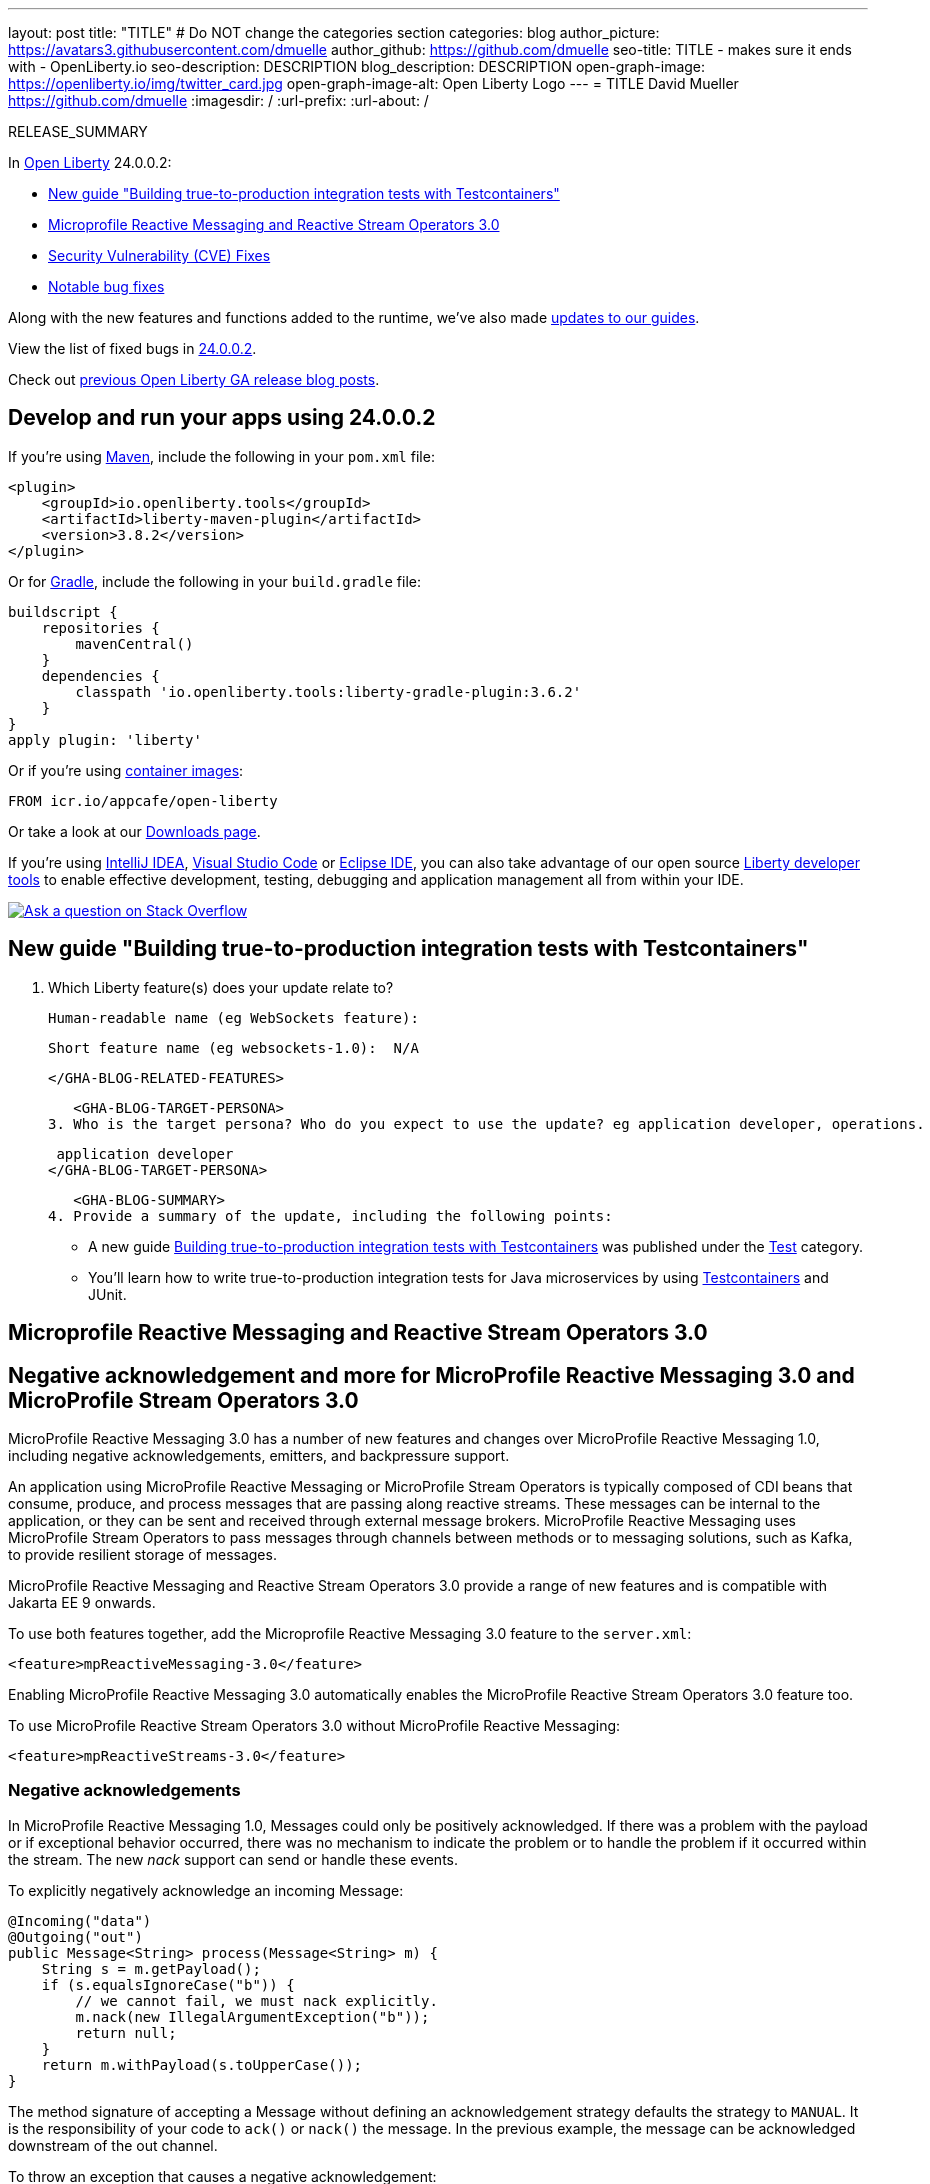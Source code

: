 ---
layout: post
title: "TITLE"
# Do NOT change the categories section
categories: blog
author_picture: https://avatars3.githubusercontent.com/dmuelle
author_github: https://github.com/dmuelle
seo-title: TITLE - makes sure it ends with - OpenLiberty.io
seo-description: DESCRIPTION
blog_description: DESCRIPTION
open-graph-image: https://openliberty.io/img/twitter_card.jpg
open-graph-image-alt: Open Liberty Logo
---
= TITLE
David Mueller <https://github.com/dmuelle>
:imagesdir: /
:url-prefix:
:url-about: /
//Blank line here is necessary before starting the body of the post.

// // // // // // // //
// In the preceding section:
// Do not insert any blank lines between any of the lines.
// Do not remove or edit the variables on the lines beneath the author name.
//
// "open-graph-image" is set to OL logo. Whenever possible update this to a more appropriate/specific image (For example if present a image that is being used in the post). However, it
// can be left empty which will set it to the default
//
// "open-graph-image-alt" is a description of what is in the image (not a caption). When changing "open-graph-image" to
// a custom picture, you must provide a custom string for "open-graph-image-alt".
//
// Replace TITLE with the blog post title eg: MicroProfile 3.3 is now available on Open Liberty 20.0.0.4
// Replace dmuelle with your GitHub username eg: lauracowen
// Replace DESCRIPTION with a short summary (~60 words) of the release (a more succinct version of the first paragraph of the post).
// Replace David Mueller with your name as you'd like it to be displayed, eg: Laura Cowen
//
// Example post: 2020-04-09-microprofile-3-3-open-liberty-20004.adoc
//
// If adding image into the post add :
// -------------------------
// [.img_border_light]
// image::img/blog/FILE_NAME[IMAGE CAPTION ,width=70%,align="center"]
// -------------------------
// "[.img_border_light]" = This adds a faint grey border around the image to make its edges sharper. Use it around screenshots but not           
// around diagrams. Then double check how it looks.
// There is also a "[.img_border_dark]" class which tends to work best with screenshots that are taken on dark
// backgrounds.
// Change "FILE_NAME" to the name of the image file. Also make sure to put the image into the right folder which is: img/blog
// change the "IMAGE CAPTION" to a couple words of what the image is
// // // // // // // //

RELEASE_SUMMARY

// // // // // // // //
// In the preceding section:
// Leave any instances of `tag::xxxx[]` or `end:xxxx[]` as they are.
//
// Replace RELEASE_SUMMARY with a short paragraph that summarises the release. Start with the lead feature but also summarise what else is new in the release. You will agree which will be the lead feature with the reviewers so you can just leave a placeholder here until after the initial review.
// // // // // // // //

// // // // // // // //
// Replace the following throughout the document:
//   Replace 24.0.0.2 with the version number of Open Liberty, eg: 22.0.0.2
//   Replace 24002 with the version number of Open Liberty wihtout the periods, eg: 22002
// // // // // // // //

In link:{url-about}[Open Liberty] 24.0.0.2:

* <<SUB_TAG_0, New guide "Building true-to-production integration tests with Testcontainers">>
* <<SUB_TAG_1, Microprofile Reactive Messaging and Reactive Stream Operators 3.0>>
* <<CVEs, Security Vulnerability (CVE) Fixes>>
* <<bugs, Notable bug fixes>>


// // // // // // // //
// If there were updates to guides since last release, keep the following, otherwise remove section.
// // // // // // // //
Along with the new features and functions added to the runtime, we’ve also made <<guides, updates to our guides>>.

// // // // // // // //
// In the preceding section:
// Replace the TAG_X with a short label for the feature in lower-case, eg: mp3
// Replace the FEATURE_1_HEADING with heading the feature section, eg: MicroProfile 3.3
// Where the updates are grouped as sub-headings under a single heading 
//   (eg all the features in a MicroProfile release), provide sub-entries in the list; 
//   eg replace SUB_TAG_1 with mpr, and SUB_FEATURE_1_HEADING with 
//   Easily determine HTTP headers on outgoing requests (MicroProfile Rest Client 1.4)
// // // // // // // //

View the list of fixed bugs in link:https://github.com/OpenLiberty/open-liberty/issues?q=label%3Arelease%3A24002+label%3A%22release+bug%22[24.0.0.2].

Check out link:{url-prefix}/blog/?search=release&search!=beta[previous Open Liberty GA release blog posts].


[#run]

// // // // // // // //
// LINKS
//
// OpenLiberty.io site links:
// link:{url-prefix}/guides/maven-intro.html[Maven]
// 
// Off-site links:
//link:https://openapi-generator.tech/docs/installation#jar[Download Instructions]
//
// IMAGES
//
// Place images in ./img/blog/
// Use the syntax:
// image::/img/blog/log4j-rhocp-diagrams/current-problem.png[Logging problem diagram,width=70%,align="center"]
// // // // // // // //

== Develop and run your apps using 24.0.0.2

If you're using link:{url-prefix}/guides/maven-intro.html[Maven], include the following in your `pom.xml` file:

[source,xml]
----
<plugin>
    <groupId>io.openliberty.tools</groupId>
    <artifactId>liberty-maven-plugin</artifactId>
    <version>3.8.2</version>
</plugin>
----

Or for link:{url-prefix}/guides/gradle-intro.html[Gradle], include the following in your `build.gradle` file:

[source,gradle]
----
buildscript {
    repositories {
        mavenCentral()
    }
    dependencies {
        classpath 'io.openliberty.tools:liberty-gradle-plugin:3.6.2'
    }
}
apply plugin: 'liberty'
----
// // // // // // // //
// In the preceding section:
// Replace the Maven `3.8.2` with the latest version of the plugin: https://search.maven.org/artifact/io.openliberty.tools/liberty-maven-plugin
// Replace the Gradle `3.6.2` with the latest version of the plugin: https://search.maven.org/artifact/io.openliberty.tools/liberty-gradle-plugin
// TODO: Update GHA to automatically do the above.  If the maven.org is problematic, then could fallback to using the GH Releases for the plugins
// // // // // // // //

Or if you're using link:{url-prefix}/docs/latest/container-images.html[container images]:

[source]
----
FROM icr.io/appcafe/open-liberty
----

Or take a look at our link:{url-prefix}/start/[Downloads page].

If you're using link:https://plugins.jetbrains.com/plugin/14856-liberty-tools[IntelliJ IDEA], link:https://marketplace.visualstudio.com/items?itemName=Open-Liberty.liberty-dev-vscode-ext[Visual Studio Code] or link:https://marketplace.eclipse.org/content/liberty-tools[Eclipse IDE], you can also take advantage of our open source link:https://openliberty.io/docs/latest/develop-liberty-tools.html[Liberty developer tools] to enable effective development, testing, debugging and application management all from within your IDE. 

[link=https://stackoverflow.com/tags/open-liberty]
image::img/blog/blog_btn_stack.svg[Ask a question on Stack Overflow, align="center"]

// // // // DO NOT MODIFY THIS COMMENT BLOCK <GHA-BLOG-TOPIC> // // // // 
// Blog issue: https://github.com/OpenLiberty/open-liberty/issues/27584
// Contact/Reviewer: gkwan-ibm
// // // // // // // // 
[#SUB_TAG_0]
== New guide "Building true-to-production integration tests with Testcontainers"

2. Which Liberty feature(s) does your update relate to?
    
   Human-readable name (eg WebSockets feature):
   
   Short feature name (eg websockets-1.0):  N/A

   
   </GHA-BLOG-RELATED-FEATURES>

   <GHA-BLOG-TARGET-PERSONA>
3. Who is the target persona? Who do you expect to use the update? eg application developer, operations.
    
    application developer
   </GHA-BLOG-TARGET-PERSONA>

   <GHA-BLOG-SUMMARY>
4. Provide a summary of the update, including the following points:
   
   - A new guide link:https://openliberty.io/guides/testcontainers.html[Building true-to-production integration tests with Testcontainers] was published under the link:https://openliberty.io/guides/#test[Test] category.

   - You’ll learn how to write true-to-production integration tests for Java microservices by using link:https://www.testcontainers.org/[Testcontainers] and JUnit.

   
// DO NOT MODIFY THIS LINE. </GHA-BLOG-TOPIC> 

// // // // DO NOT MODIFY THIS COMMENT BLOCK <GHA-BLOG-TOPIC> // // // // 
// Blog issue: https://github.com/OpenLiberty/open-liberty/issues/27213
// Contact/Reviewer: abutch3r
// // // // // // // // 
[#SUB_TAG_1]
== Microprofile Reactive Messaging and Reactive Stream Operators 3.0
// The following excerpt for issue https://github.com/OpenLiberty/open-liberty/issues/26642 was found in 2023-10-31-23.0.0.11-beta.adoc.
// ------ <Excerpt From Previous Post: Start> ------
// Contact/Reviewer: abutch3r
// // // // // // // // 

[#mpreact]
== Negative acknowledgement and more for MicroProfile Reactive Messaging 3.0 and MicroProfile Stream Operators 3.0

MicroProfile Reactive Messaging 3.0 has a number of new features and changes over MicroProfile Reactive Messaging 1.0, including negative acknowledgements, emitters, and backpressure support.

An application using MicroProfile Reactive Messaging or MicroProfile Stream Operators is typically composed of CDI beans that consume, produce, and process messages that are passing along reactive streams. These messages can be internal to the application, or they can be sent and received through external message brokers. MicroProfile Reactive Messaging uses MicroProfile Stream Operators to pass messages through channels between methods or to messaging solutions, such as Kafka, to provide resilient storage of messages.

MicroProfile Reactive Messaging and Reactive Stream Operators 3.0 provide a range of new features and is compatible with Jakarta EE 9 onwards.

To use both features together, add the Microprofile Reactive Messaging 3.0 feature to the `server.xml`:

[source,xml]
----
<feature>mpReactiveMessaging-3.0</feature>
----

Enabling MicroProfile Reactive Messaging 3.0 automatically enables the MicroProfile Reactive Stream Operators 3.0 feature too.

To use MicroProfile Reactive Stream Operators 3.0 without MicroProfile Reactive Messaging:

[source,xml]
----
<feature>mpReactiveStreams-3.0</feature>
----


=== Negative acknowledgements

In MicroProfile Reactive Messaging 1.0, Messages could only be positively acknowledged. If there was a problem with the payload or if exceptional behavior occurred, there was no mechanism to indicate the problem or to handle the problem if it occurred within the stream. The new _nack_ support can send or handle these events.

To explicitly negatively acknowledge an incoming Message:

[source,java]
----
@Incoming("data")
@Outgoing("out")
public Message<String> process(Message<String> m) { 
    String s = m.getPayload();
    if (s.equalsIgnoreCase("b")) {
        // we cannot fail, we must nack explicitly.
        m.nack(new IllegalArgumentException("b"));
        return null;
    }
    return m.withPayload(s.toUpperCase());
}
----

The method signature of accepting a Message without defining an acknowledgement strategy defaults the strategy to `MANUAL`. It is the responsibility of your code to `ack()` or `nack()` the message. In the previous example, the message can be acknowledged downstream of the out channel.

To throw an exception that causes a negative acknowledgement:

[source,java]
----
@Incoming("data")
@Outgoing("out")
public String process(String s) {  
    if (s.equalsIgnoreCase("b")) {
        throw new IllegalArgumentException("b"); 
    }
    return s.toUpperCase();
}
----

The method signature of accepting a payload without defining an acknowledgement strategy defaults the strategy to `POST_PROCESSING`. The implementation handles `ack()` and `nack()` calls on the message after the method or chain completes. The upstream data receives the negative acknowledgement with the reason of `IllegalArgumentException`. In the case of an exception being thrown, the implementation invokes the 'nack()' on the message.

=== Emitters

MicroProfile Reactive Messaging 1.0 did not offer a clear way to integrate imperative code, such as RESTful resources and beans, because Reactive Messaging put and took messages onto a channel according to the `Outgoing` or `Incoming` annotations. In version 3.0, emitters provide a bridge across the two models.

To inject emitters into a RESTful resources by using CDI to put messages onto a given channel:

[source,java]
----
@Inject
@Channel(CHANNEL_NAME)
Emitter<String> emitter;

@POST
@Path("/payload")
public CompletionStage<Void> emitPayload(String payload){
    CompletionStage<Void> cs = emitter.send(payload);
    return cs;
}

@POST
@Path("/message")
public CompletionStage<Void> emitPayload(String payload){
    CompletableFuture<Void> ackCf = new CompletableFuture<>();
    emitter.send(Message.of(payload,
        () -> {
            ackCf.complete(null);
            return CompletableFuture.completedFuture(null);
        },
        t -> {
            ackCf.completeExceptionally(t);
            return CompletableFuture.completedFuture(null);
        }));
    return ackCf;
}
----

When defining emitters, you define the type of Object that will be sent as either the payload or the contents of the Message.

If an emitter sends a payload, MicroProfile Reactive Messaging automatically handles the invocation of `ack()` and `nack()` on the message. If, however, the emitter sends a message, the sending code must handle the message being either acked or nacked downstream.

=== Backpressure support

Backpressure support handles messages or payloads that are emitted faster than they are consumed. A backpressure strategy defines application behaviour in this circumstance. In the following example, the buffer holds up to 300 messages and throws an exception if it is full when a new message is emitted:

[source,java]
----
@Inject @Channel("myChannel")
@OnOverflow(value=OnOverflow.Strategy.BUFFER, bufferSize=300)
private Emitter<String> emitter;

public void publishMessage() {
  emitter.send("a");
  emitter.send("b");
  emitter.complete();
}
----


You can define the following backpressure strategies:

* `BUFFER` - Use a buffer, with a size determined by the value of bufferSize, if set. Otherwise, the size is the value of the `mp.messaging.emitter.default-buffer-size` MicroProfile Config property,  if it exists. If neither of these values is defined, the default size is 128. If the buffer is full, an exception is thrown from the send method. This is the default strategy if no other strategy is defined.
* `DROP` - Drops the most recent value if the downstream can’t keep up. Any new values emitted by the emitter are ignored.
* `FAIL` - Propagates a failure in case the downstream can’t keep up. No more values will be emitted.
* `LATEST`- Keeps only the latest value, dropping any previous value if the downstream can’t keep up.
* `NONE` - Ignores the backpressure signals and leave it to the downstream consumer to implement a strategy.
* `THROW_EXCEPTION` - Throws an exception from the send method if the downstream can’t keep up.
* `UNBOUNDED_BUFFER` - Use an unbounded buffer. The application might run out of memory if values are continually added faster than they are consumed.

For more information, see:

* link:https://download.eclipse.org/microprofile/microprofile-reactive-messaging-3.0/microprofile-reactive-messaging-spec-3.0.html[Reactive Messaging spec]
* link:https://download.eclipse.org/microprofile/microprofile-reactive-streams-operators-3.0/microprofile-reactive-streams-operators-spec-3.0.html[Reactive Stream Operators spec]


// ------ <Excerpt From Previous Post: End> ------ 

2. Which Liberty feature(s) does your update relate to?
    
   Human-readable name (eg WebSockets feature):
   ```
   MicroProfile Reactive Messaging 3.0
   MicroProfile Reactive Stream Operators 3.0
   ```

   Short feature name (eg websockets-1.0): 
   ```
   mpReactiveMessaging-3.0
   mpReactiveStreams-3.0
   ```
   
   </GHA-BLOG-RELATED-FEATURES>

   <GHA-BLOG-TARGET-PERSONA>
3. Who is the target persona? Who do you expect to use the update? eg application developer, operations.
    Application Developer
    Operations
   
   </GHA-BLOG-TARGET-PERSONA>

   <GHA-BLOG-SUMMARY>
4. Provide a summary of the update, including the following points:
   
   - A sentence or two that introduces the update to someone new to the general technology/concept.

   - What was the problem before and how does your update make their life better? (Why should they care?)
   
   - Briefly explain how to make your update work. Include screenshots, diagrams, and/or code snippets, and provide a `server.xml` snippet.
   
   - Where can they find out more about this specific update (eg Open Liberty docs, Javadoc) and/or the wider technology?

An application using MicroProfile  Reactive Messaging or MicroProfile Stream Operators is typically composed of CDI beans consuming, producing and processing messages passing along reactive streams. These messages can be internal to the application or can be sent and received via different message brokers.

MicroProfile Reactive Messaging uses Stream Operators to pass messages via channels either between methods or to messaging solutions such as Kafka to provide resilient storage of messages.

MicroProfile Reactive Messaging and Reactive Stream Operators 3.0 provide a range of new features and is compatible with Jakarta EE9 onwards.

To use either feature specify the following features in the `server.xml`

To use MicroProfile Reactive Messaging 3.0*
```
<feature>mpReactiveMessaging-3.0</feature>
```

*Enabling MicroProfile Reactive Messaging 3.0 will enable the MicroProfile Reactive Stream Operators 3.0 feature

To use MicroProfile Reactive Stream Operators 3.0 without MicroProfile Reactive Messaging:
```
<feature>mpReactiveStreams-3.0</feature>
```

MicroProfile Reactive Messaging 3.0 has a number of new features and changes over the 1.0

**Negative Acknowledgements**
In MicroProfile Reactive Messaging 1.0. Messages could only be positively acknowledged. So if there was an issue with the payload or exceptional behavior occurred, there was no mechanism to either indicate an issue, or handle an issue if one were to occur within the stream. To address this `nack` support was added such these events could sent or handled.

Explicitly `nack` an incoming message:
```
@Incoming("data")
@Outgoing("out")
public Message<String> process(Message<String> m) { 
    String s = m.getPayload();
    if (s.equalsIgnoreCase("b")) {
        // we cannot fail, we must nack explicitly.
        m.nack(new IllegalArgumentException("b"));
        return null;
    }
    return m.withPayload(s.toUpperCase());
}
```
The method signature of accepting a `Message` indicates that the acknowledgement strategy for this method is `MANUAL`. As such it is the responsibility of the user code to ack() and nack() the message. In the above the message can be acknowledged by the downstream of the `out` channel.

Throwing an exception that will case a nack:
```
@Incoming("data")
@Outgoing("out")
public String process(String s) {  
    if (s.equalsIgnoreCase("b")) {
        throw new IllegalArgumentException("b"); 
    }
    return s.toUpperCase();
}
```
The method signature of accepting a payload indicates that the acknowledgement strategy for this method is `POST_PROCESSING`. As such the implementation will handle ack() and nack() calls on the message after the method or chain completes. The upstream of `data` will receive the nack with the reason of `IllegalArgumentException`. 


**Emitters**
      One significant limitation of 1.0 of the specification was how to integrate Imperative code such as RESTful resources and Reactive Beans which would put and take messages on to a channel via the `Outgoing` or `Incoming` annotations. in 2.0, Emitters were introduced to provide a bridge across the who models. 

Emitters can be injected via CDI into a RESTful resources to put messages on to a given channel.

```
@Inject
@Channel(CHANNEL_NAME)
Emitter<String> emitter;

@POST
@Path("/payload")
public CompletionStage<Void> emitPayload(String payload){
    CompletionStage<Void> cs = emitter.send(payload);
    return cs;
}

@POST
@Path("/message")
public CompletionStage<Void> emitPayload(String payload){
    CompletableFuture<Void> ackCf = new CompletableFuture<>();
    emitter.send(Message.of(payload,
        () -> {
            ackCf.complete(null);
            return CompletableFuture.completedFuture(null);
        },
        t -> {
            ackCf.completeExceptionally(t);
            return CompletableFuture.completedFuture(null);
        }));
    return ackCf;
}
```
If an emitter sends a payload then the implementation will handle the basic invocation of ack() and nack(). However if it sends a Message it is the responsibility of the user to handle the message being either acked or nacked.

**Backpressure support**
Back pressure support allows for the situation where emitting messages/payloads faster than the consumption of the messages. The defining of a strategy allows for the emitter to behave in expected ways.

```
@Inject @Channel("myChannel")
@OnOverflow(value=OnOverflow.Strategy.BUFFER, bufferSize=300)
private Emitter<String> emitter;

public void publishMessage() {
  emitter.send("a");
  emitter.send("b");
  emitter.complete();
}
```
In this example the Buffer will hold up to 300 messages, before throwing an exception if it is full with a new message being emitted.

The following strategies can be defined:
- `BUFFER` - use a buffer, whose size will be determined by the value of bufferSize if set. Otherwise, the size will be the value of the config property mp.messaging.emitter.default-buffer-size if it exists. Otherwise, 128 will be used. If the buffer is full, an exception will be thrown from the send method. This is the default strategy if no other strategy is defined
- `DROP` - drops the most recent value if the downstream can’t keep up. It means that new value emitted by the emitter are ignored.
- `FAIL` - propagates a failure in case the downstream can’t keep up. No more value will be emitted.
- `LATEST`- keeps only the latest value, dropping any previous value if the downstream can’t keep up.
- `NONE` - ignores the back pressure signals letting the downstream consumer to implement a strategy.
- `THROW_EXCEPTION`  - throws an exception from the send method if the downstream can’t keep up.
- `UNBOUNDED_BUFFER` - use an unbounded buffer. The application may run out of memory if values are continually added faster than they are consumed.

**New Liberty-kafka connector options**
OpenLiberty provides a Kafka connector for use with MicroProfile Reactive Messaging for the sending and receiving of messages using Kafka as a messaging intermediary.

Two new options have been added to the connector.

***fast.ack***
`fast.ack` is a boolean attribute that determines the acknowledgement behavior of the Connector for incoming channels.

- true: an acknowledgement is reported as complete as soon as the Kafka Connector receives the acknowledgement signal.
- false: an acknowledgement is not reported as complete until the partition offset has been committed to the Kafka broker. If an error occurs during this process, thenthe acknowledgement is reported as failed.

`fast.ack` is defined as an attribute on either the `liberty-kafka` connector or an incoming channel. If specified on an outgoing channel it is ignored. 

***Example***
microprofile-config.properties:
```
mp.messaging.connector.liberty-kafka.fast.ack=false

mp.messaginging.incoming.foo.connector=liberty-kafka
mp.messaginging.incoming.foo.fast.ack=true
```
In the above example, the connector sets the standard value used by all channels. However, channel `foo` will use the value `true` as Channel attributes take precedence over Connector attributes.


For mpReactiveMessaging-1.0 the default value of the option is `false`
For mpReactiveMessaging-3.0 the default value of the option is `true`

***context.service***
`context.service` allows for the specifying of the context service used for the undertaking of asynchronous tasks.

The value of the `context.service` attribute is a reference to the `id` of a context.service defined in `server.xml`

****`context.service` example:****
In the server.xml 3 different context services are defined with unique ids. In the application's `microprofile-config.properties` file. the first context service is set on the connector. The application has three channels, The channel `def` does not specify its own context.service, so it uses the one defined on the connector. The second and third channels define their own services and will use those respectively.

server.xml:
```
<contextService id=“rst”/>
<contextService id=“uvw”/>
<contextService id=“xyz”/>
```

microprofile-config.properties:
```
mp.messaging.connector.liberty-kafka.context.service=rst

mp.messaging.incoming.def.connector=liberty-kafka
mp.messaging.incoming.foo.connector=liberty-kafka
mp.messaging.incoming.foo.context.service=uvw
mp.messaging.outgoing.bar.connector=liberty-kafka
mp.messaging.outgoing.bar.context.service=xyz
```

If the `concurrent-x.y` feature is enabled. the default context service is used. If the concurrent feature is not enabled, the built in Open Liberty context service is used with a set list of context types to capture and apply around asynchronous tasks

Documentation links:
- Reactive Messaging link:https://download.eclipse.org/microprofile/microprofile-reactive-messaging-3.0/microprofile-reactive-messaging-spec-3.0.html[spec]
- Reactive Stream Operators link:https://download.eclipse.org/microprofile/microprofile-reactive-streams-operators-3.0/microprofile-reactive-streams-operators-spec-3.0.html[spec]

   
// DO NOT MODIFY THIS LINE. </GHA-BLOG-TOPIC> 


For more details, check the LINK[LINK_DESCRIPTION].

// // // // // // // //
// In the preceding section:
// Replace TAG_X/SUB_TAG_X with the given tag of your secton from the contents list
// Replace SUB_FEATURE_TITLE/FEATURE_X_TITLE with the given title from the contents list 
// Replace FEATURE with the feature name for the server.xml file e.g. mpHealth-1.4
// Replace LINK with the link for extra information given for the feature
// Replace LINK_DESCRIPTION with a readable description of the information
// // // // // // // //

[#CVEs]
== Security vulnerability (CVE) fixes in this release
[cols="5*"]
|===
|CVE |CVSS Score |Vulnerability Assessment |Versions Affected |Notes

|Link[CVE-XXXX-XXXXX]
|Score
|vulnerability
|Affected versions
|Affected Features and other notes
|===
// // // // // // // //
// In the preceding section:
// If there were any CVEs addressed in this release, fill out the table.  For the information, reference https://github.com/OpenLiberty/docs/blob/draft/modules/ROOT/pages/security-vulnerabilities.adoc.  If it has not been updated for this release, reach out to Kristen Clarke or Michal Broz.
// Note: When linking to features, use the 
// `link:{url-prefix}/docs/latest/reference/feature/someFeature-1.0.html[Some Feature 1.0]` format and 
// NOT what security-vulnerabilities.adoc does (feature:someFeature-1.0[])
//
// If there are no CVEs fixed in this release, replace the table with: 
// "There are no security vulnerability fixes in Open Liberty [24.0.0.2]."
// // // // // // // //
For a list of past security vulnerability fixes, reference the link:{url-prefix}/docs/latest/security-vulnerabilities.html[Security vulnerability (CVE) list].


[#bugs]
== Notable bugs fixed in this release


We’ve spent some time fixing bugs. The following sections describe just some of the issues resolved in this release. If you’re interested, here’s the  link:https://github.com/OpenLiberty/open-liberty/issues?q=label%3Arelease%3A24002+label%3A%22release+bug%22[full list of bugs fixed in 24.0.0.2].

* link:https://github.com/OpenLiberty/open-liberty/issues/27588[EclipseLink for JPA 3.1 may encounter IllegalArgumentException: Unsupported api 0]
+

* link:https://github.com/OpenLiberty/open-liberty/issues/27421[Resource adapter install fails due to ArrayIndexOutOfBoundsException]
+

* link:https://github.com/OpenLiberty/open-liberty/issues/27398[Server start fails on OS/400]
+

* link:https://github.com/OpenLiberty/open-liberty/issues/27396[Handling of locked Transaction Log Lease Table needs improvment]
+
If the Transaction Service is logging to a database and using recoveryGroups, locking the lease table (for example during a DB backup) exhibits the following behaviour:
+
App servers trying to update the lease will hang/fail after timeout, so leases will be stale (expected in such a scenario)
App servers trying to look for stale leases will read the leases and increase the stale lease detection count for other app servers and potentially trigger peer recovery if the leaseExpiryThreshold is exceeded.  The issue here is that the leaseExpiryThreshold could easeily be breached.  The reason why the reading of the leases works without hanging is because a standard SELECT is used (and isolation level is default TRANSACTION_READ_COMMITTED) - changing that to SELECT FOR UPDATE (and equivalents in different database servers) should allow the leaseExpiryThreshold (when >1) to prevent this situation triggering peer recovery (where it should be noted, timestamp staleness for the leases and logs would be subject to a race condition - the one that the leaseExpiryThreshold was intended to address).

* link:https://github.com/OpenLiberty/open-liberty/issues/27294[Memory leak in CXF caused by large number of PidInfo objects]
+

* link:https://github.com/OpenLiberty/open-liberty/issues/27290[[JPA 2.2\] EclipseLink: Deliver Issue #1981]
+

* link:https://github.com/OpenLiberty/open-liberty/issues/26939[Delete lease when peer recovery is unnecessary]
+

* link:https://github.com/OpenLiberty/open-liberty/issues/26680[io.openliberty.cdi.4.0.internal.services.fragment bundle cannot resolve dynamically against the host bundle]
+


// // // // // // // //
// In the preceding section:
// For this section ask either Michal Broz or Tom Evans or the #openliberty-release-blog channel for Notable bug fixes in this release.
// Present them as a list in the order as provided, linking to the issue and providing a short description of the bug and the resolution.
// If the issue on Github is missing any information, leave a comment in the issue along the lines of:
// "@[issue_owner(s)] please update the description of this `release bug` using the [bug report template](https://github.com/OpenLiberty/open-liberty/issues/new?assignees=&labels=release+bug&template=bug_report.md&title=)" 
// Feel free to message the owner(s) directly as well, especially if no action has been taken by them.
// For inspiration about how to write this section look at previous blogs e.g- 20.0.0.10 or 21.0.0.12 (https://openliberty.io/blog/2021/11/26/jakarta-ee-9.1.html#bugs)
// // // // // // // //


// // // // // // // //
// If there were updates to guides since last release, keep the following, otherwise remove section.
// Check with Gilbert Kwan, otherwise Michal Broz or YK Chang
// // // // // // // //
[#guides]
== New and updated guides since the previous release
As Open Liberty features and functionality continue to grow, we continue to add link:https://openliberty.io/guides/?search=new&key=tag[new guides to openliberty.io] on those topics to make their adoption as easy as possible.  Existing guides also receive updates to address any reported bugs/issues, keep their content current, and expand what their topic covers.

// // // // // // // //
// In the following section, list any new guides, or changes/updates to existing guides.  
// The following is an example of how the list can be structured (similar to the bugs section):
// * link:{url-prefix}/guides/[new/updated guide].html[Guide Title]
//  ** Description of the guide or the changes made to the guide.
// // // // // // // //


== Get Open Liberty 24.0.0.2 now

Available through <<run,Maven, Gradle, Docker, and as a downloadable archive>>.
